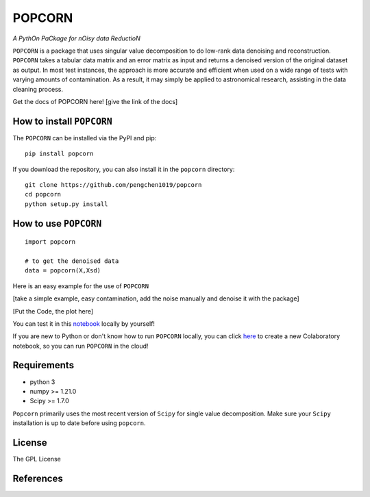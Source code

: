 =======
POPCORN
=======

*A PythOn PaCkage for nOisy data ReductioN*

``POPCORN`` is a package that uses singular value decomposition to do
low-rank data denoising and reconstruction. ``POPCORN`` takes a tabular
data matrix and an error matrix as input and returns a denoised version
of the original dataset as output. In most test instances, the approach
is more accurate and efficient when used on a wide range of tests with
varying amounts of contamination. As a result, it may simply be applied
to astronomical research, assisting in the data cleaning process.

Get the docs of POPCORN here! [give the link of the docs]

How to install ``POPCORN``
==========================

The ``POPCORN`` can be installed via the PyPI and pip:

::

   pip install popcorn

If you download the repository, you can also install it in the ``popcorn`` directory:

::

   git clone https://github.com/pengchen1019/popcorn
   cd popcorn
   python setup.py install

How to use ``POPCORN``
==================

::

   import popcorn

   # to get the denoised data
   data = popcorn(X,Xsd)

Here is an easy example for the use of ``POPCORN``

[take a simple example, easy contamination, add the noise manually and
denoise it with the package]

[Put the Code, the plot here]

You can test it in this `notebook <https://github.com/pengchen1019/popcorn/blob/main/tests/test_popcorn.ipynb>`_ locally by yourself!

If you are new to Python or don't know how to run ``POPCORN`` locally, you can click `here <https://colab.research.google.com/drive/1nT4M90_VE-lX0L9d_XPg70QOTkuVbAZO?usp=sharing>`_ to create a new Colaboratory notebook, so you can run ``POPCORN`` in the cloud!

Requirements
============

-  python 3
-  numpy >= 1.21.0
-  Scipy >= 1.7.0

``Popcorn`` primarily uses the most recent version of ``Scipy`` for single value decomposition. 
Make sure your ``Scipy`` installation is up to date before using ``popcorn``.


License
=======

The GPL License

References
==========
